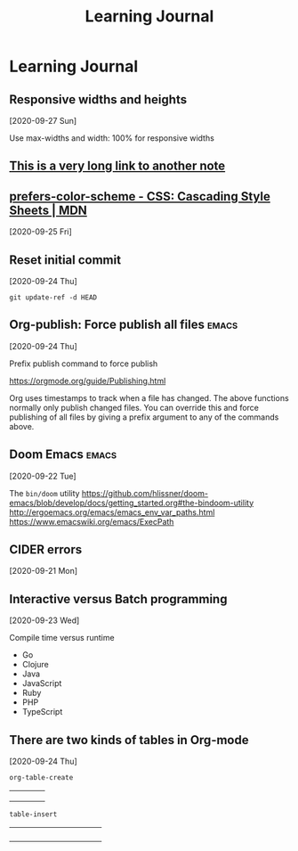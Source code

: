 #+title: Learning Journal
#+created: 2020-09-22
#+roam_alias:
#+roam_tags:

* Learning Journal
** Responsive widths and heights
[2020-09-27 Sun]

Use max-widths and width: 100% for responsive widths

** [[file:this-is-a-very-long-link-to-another-note.org][This is a very long link to another note]]
** [[https://developer.mozilla.org/en-US/docs/Web/CSS/@media/prefers-color-scheme][prefers-color-scheme - CSS: Cascading Style Sheets | MDN]]
[2020-09-25 Fri]
** Reset initial commit
[2020-09-24 Thu]

~git update-ref -d HEAD~
** Org-publish: Force publish all files                                 :emacs:
[2020-09-24 Thu]

Prefix publish command to force publish

https://orgmode.org/guide/Publishing.html

Org uses timestamps to track when a file has changed. The above functions normally only publish changed files. You can override this and force publishing of all files by giving a prefix argument to any of the commands above.
** Doom Emacs                                                           :emacs:
[2020-09-22 Tue]

The ~bin/doom~ utility
https://github.com/hlissner/doom-emacs/blob/develop/docs/getting_started.org#the-bindoom-utility
http://ergoemacs.org/emacs/emacs_env_var_paths.html
https://www.emacswiki.org/emacs/ExecPath
** CIDER errors
[2020-09-21 Mon]

** Interactive versus Batch programming
[2020-09-23 Wed]

Compile time versus runtime
- Go
- Clojure
- Java
- JavaScript
- Ruby
- PHP
- TypeScript
** There are two kinds of tables in Org-mode
[2020-09-24 Thu]

~org-table-create~

|   |   |   |   |
|---+---+---+---|
|   |   |   |   |
|   |   |   |   |
|   |   |   |   |

~table-insert~

+-----+-----+-----+-----+
|     |     |     |     |
+-----+-----+-----+-----+
|     |     |     |     |
+-----+-----+-----+-----+
|     |     |     |     |
+-----+-----+-----+-----+
|     |     |     |     |
+-----+-----+-----+-----+
